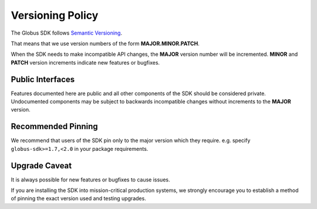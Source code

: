 .. _versioning:

Versioning Policy
=================

The Globus SDK follows `Semantic Versioning <https://semver.org/>`_.

That means that we use version numbers of the form **MAJOR.MINOR.PATCH**.

When the SDK needs to make incompatible API changes, the **MAJOR** version
number will be incremented. **MINOR** and **PATCH** version increments indicate
new features or bugfixes.

Public Interfaces
-----------------

Features documented here are public and all other components of the SDK should
be considered private. Undocumented components may be subject to backwards
incompatible changes without increments to the **MAJOR** version.

Recommended Pinning
-------------------

We recommend that users of the SDK pin only to the major version which they
require. e.g. specify ``globus-sdk>=1.7,<2.0`` in your package requirements.

Upgrade Caveat
--------------

It is always possible for new features or bugfixes to cause issues.

If you are installing the SDK into mission-critical production systems, we
strongly encourage you to establish a method of pinning the exact version used
and testing upgrades.
